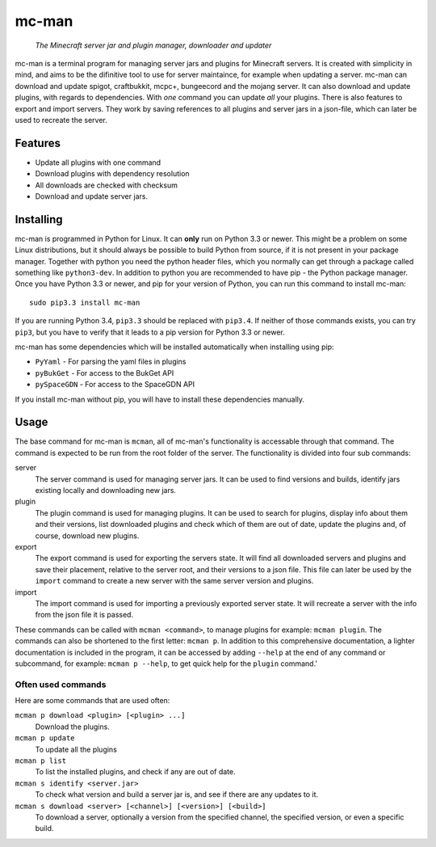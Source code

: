 ==========
mc-man
==========

    *The Minecraft server jar and plugin manager, downloader and updater*

mc-man is a terminal program for managing server jars and plugins for Minecraft
servers. It is created with simplicity in mind, and aims to be the difinitive
tool to use for server maintaince, for example when updating a server. mc-man
can download and update spigot, craftbukkit, mcpc+, bungeecord and the mojang
server. It can also download and update plugins, with regards to dependencies.
With *one* command you can update *all* your plugins. There is also features to
export and import servers. They work by saving references to all plugins and
server jars in a json-file, which can later be used to recreate the server.

Features
--------

* Update all plugins with one command
* Download plugins with dependency resolution
* All downloads are checked with checksum
* Download and update server jars.

Installing
----------
mc-man is programmed in Python for Linux. It can **only** run on Python 3.3 or
newer. This might be a problem on some Linux distributions, but it should
always be possible to build Python from source, if it is not present in your
package manager. Together with python you need the python header files, which
you normally can get through a package called something like ``python3-dev``.
In addition to python you are recommended to have pip - the Python package
manager. Once you have Python 3.3 or newer, and pip for your version of Python,
you can run this command to install mc-man::

    sudo pip3.3 install mc-man

If you are running Python 3.4, ``pip3.3`` should be replaced with ``pip3.4``.
If neither of those commands exists, you can try ``pip3``, but you have to
verify that it leads to a pip version for Python 3.3 or newer.

mc-man has some dependencies which will be installed automatically when
installing using pip:

* ``PyYaml`` - For parsing the yaml files in plugins
* ``pyBukGet`` - For access to the BukGet API
* ``pySpaceGDN`` - For access to the SpaceGDN API

If you install mc-man without pip, you will have to install these dependencies
manually.

Usage
-----
The base command for mc-man is ``mcman``, all of mc-man's functionality is
accessable through that command. The command is expected to be run from the
root folder of the server. The functionality is divided into four sub commands:

server
    The server command is used for managing server jars. It can be used to find
    versions and builds, identify jars existing locally and downloading new
    jars.

plugin
    The plugin command is used for managing plugins. It can be used to search
    for plugins, display info about them and their versions, list downloaded
    plugins and check which of them are out of date, update the plugins and, of
    course, download new plugins.

export
    The export command is used for exporting the servers state. It will find
    all downloaded servers and plugins and save their placement, relative to
    the server root, and their versions to a json file. This file can later be
    used by the ``import`` command to create a new server with the same server
    version and plugins.

import
    The import command is used for importing a previously exported server
    state. It will recreate a server with the info from the json file it is
    passed.

These commands can be called with ``mcman <command>``, to manage plugins for
example: ``mcman plugin``. The commands can also be shortened to the first
letter: ``mcman p``. In addition to this comprehensive documentation, a lighter
documentation is included in the program, it can be accessed by adding
``--help`` at the end of any command or subcommand, for example:
``mcman p --help``, to get quick help for the ``plugin`` command.'

Often used commands
~~~~~~~~~~~~~~~~~~~

Here are some commands that are used often:

``mcman p download <plugin> [<plugin> ...]``
    Download the plugins.

``mcman p update``
    To update all the plugins

``mcman p list``
    To list the installed plugins, and check if any are out of date.

``mcman s identify <server.jar>``
    To check what version and build a server jar is, and see if there are any
    updates to it.

``mcman s download <server> [<channel>] [<version>] [<build>]``
    To download a server, optionally a version from the specified channel, the
    specified version, or even a specific build.
